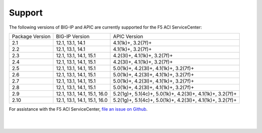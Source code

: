Support
=======

The following versions of BIG-IP and APIC are currently supported for the F5 ACI ServiceCenter:

+-----------------+------------------------------+------------------------------------------------------------+
| Package Version | BIG-IP Version               | APIC Version                                               |
+-----------------+------------------------------+------------------------------------------------------------+
| 2.1             | 12.1, 13.1, 14.1             | 4.1(1k)+, 3.2(7f)+                                         |
+-----------------+------------------------------+------------------------------------------------------------+
| 2.2             | 12.1, 13.1, 14.1             | 4.1(1k)+, 3.2(7f)+                                         |
+-----------------+------------------------------+------------------------------------------------------------+
| 2.3             | 12.1, 13.1, 14.1, 15.1       | 4.2(3l)+, 4.1(1k)+, 3.2(7f)+                               |
+-----------------+------------------------------+------------------------------------------------------------+
| 2.4             | 12.1, 13.1, 14.1, 15.1       | 4.2(3l)+, 4.1(1k)+, 3.2(7f)+                               |
+-----------------+------------------------------+------------------------------------------------------------+
| 2.5             | 12.1, 13.1, 14.1, 15.1       | 5.0(1k)+, 4.2(3l)+, 4.1(1k)+, 3.2(7f)+                     |
+-----------------+------------------------------+------------------------------------------------------------+
| 2.6             | 12.1, 13.1, 14.1, 15.1       | 5.0(1k)+, 4.2(3l)+, 4.1(1k)+, 3.2(7f)+                     |
+-----------------+------------------------------+------------------------------------------------------------+
| 2.7             | 12.1, 13.1, 14.1, 15.1       | 5.0(1k)+, 4.2(3l)+, 4.1(1k)+, 3.2(7f)+                     |
+-----------------+------------------------------+------------------------------------------------------------+
| 2.8             | 12.1, 13.1, 14.1, 15.1       | 5.0(1k)+, 4.2(3l)+, 4.1(1k)+, 3.2(7f)+                     |
+-----------------+------------------------------+------------------------------------------------------------+
| 2.9             | 12.1, 13.1, 14.1, 15.1, 16.0 | 5.2(1g)+, 5.1(4c)+, 5.0(1k)+, 4.2(3l)+, 4.1(1k)+, 3.2(7f)+ |
+-----------------+------------------------------+------------------------------------------------------------+
| 2.10            | 12.1, 13.1, 14.1, 15.1, 16.0 | 5.2(1g)+, 5.1(4c)+, 5.0(1k)+, 4.2(3l)+, 4.1(1k)+, 3.2(7f)+ |
+-----------------+------------------------------+------------------------------------------------------------+

For assistance with the F5 ACI ServiceCenter, `file an issue on Github <https://github.com/F5Networks/f5-aci-servicecenter/issues>`_.

|

|

